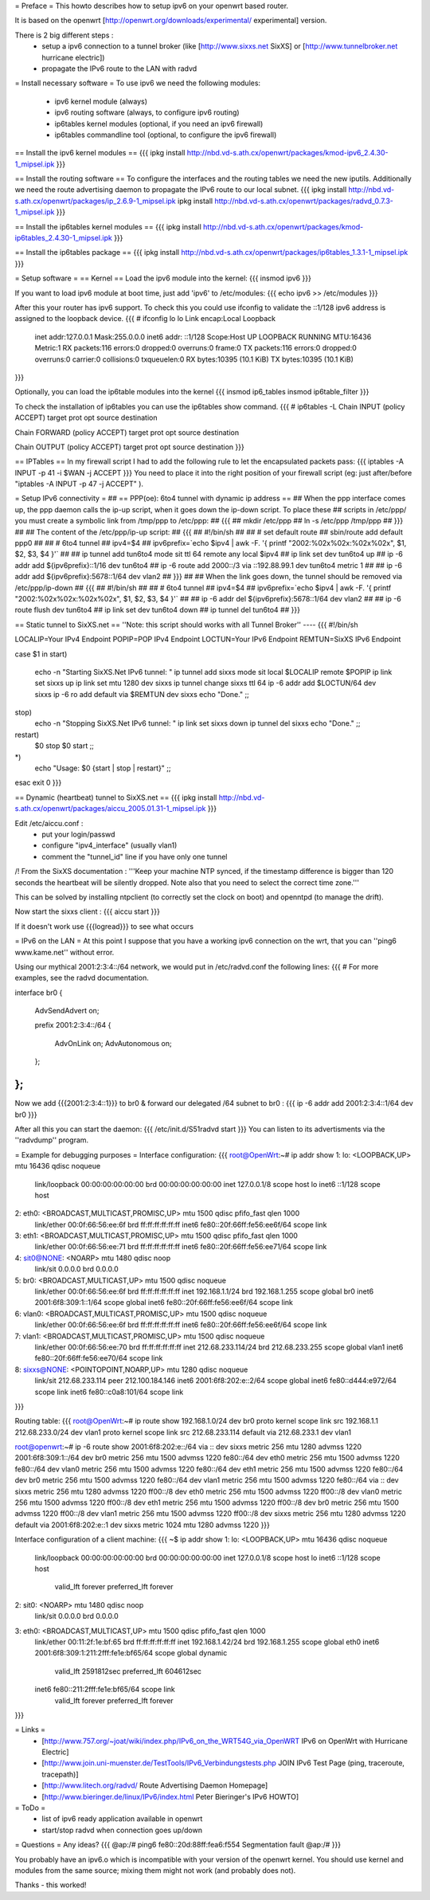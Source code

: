 = Preface =
This howto describes how to setup ipv6 on your openwrt based router. 

It is based on the openwrt [http://openwrt.org/downloads/experimental/ experimental] version. 

There is 2 big different steps :
  * setup a ipv6 connection to a tunnel broker (like [http://www.sixxs.net SixXS] or [http://www.tunnelbroker.net hurricane electric])
  * propagate the IPv6 route to the LAN with radvd


= Install necessary software =
To use ipv6 we need the following modules:
 * ipv6 kernel module (always)
 * ipv6 routing software (always, to configure ipv6 routing)
 * ip6tables kernel modules (optional, if you need an ipv6 firewall)
 * ip6tables commandline tool (optional, to configure the ipv6 firewall)

== Install the ipv6 kernel modules ==
{{{
ipkg install http://nbd.vd-s.ath.cx/openwrt/packages/kmod-ipv6_2.4.30-1_mipsel.ipk
}}}

== Install the routing software ==
To configure the interfaces and the routing tables we need the new iputils. Additionally we need the route advertising daemon to propagate the IPv6 route to our local subnet.
{{{
ipkg install http://nbd.vd-s.ath.cx/openwrt/packages/ip_2.6.9-1_mipsel.ipk
ipkg install http://nbd.vd-s.ath.cx/openwrt/packages/radvd_0.7.3-1_mipsel.ipk
}}}

== Install the ip6tables kernel modules ==
{{{
ipkg install http://nbd.vd-s.ath.cx/openwrt/packages/kmod-ip6tables_2.4.30-1_mipsel.ipk
}}}

== Install the ip6tables package ==
{{{
ipkg install http://nbd.vd-s.ath.cx/openwrt/packages/ip6tables_1.3.1-1_mipsel.ipk
}}}

= Setup software =
== Kernel ==
Load the ipv6 module into the kernel:
{{{
insmod ipv6
}}}

If you want to load ipv6 module at boot time, just add 'ipv6' to /etc/modules:
{{{
echo ipv6 >> /etc/modules
}}}

After this your router has ipv6 support. To check this you could use ifconfig to validate the ::1/128 ipv6 address is assigned to the loopback device.
{{{
# ifconfig lo 
lo        Link encap:Local Loopback  
          inet addr:127.0.0.1  Mask:255.0.0.0
          inet6 addr: ::1/128 Scope:Host
          UP LOOPBACK RUNNING  MTU:16436  Metric:1
          RX packets:116 errors:0 dropped:0 overruns:0 frame:0
          TX packets:116 errors:0 dropped:0 overruns:0 carrier:0
          collisions:0 txqueuelen:0 
          RX bytes:10395 (10.1 KiB)  TX bytes:10395 (10.1 KiB)
}}}


Optionally, you can load the ip6table modules into the kernel
{{{
insmod ip6_tables
insmod ip6table_filter
}}}

To check the installation of ip6tables you can use the ip6tables show command.
{{{
# ip6tables -L
Chain INPUT (policy ACCEPT)
target     prot opt source               destination         

Chain FORWARD (policy ACCEPT)
target     prot opt source               destination         

Chain OUTPUT (policy ACCEPT)
target     prot opt source               destination
}}}

== IPTables ==
In my firewall script I had to add the following rule to let the encapsulated
packets pass:
{{{
iptables -A INPUT -p 41 -i $WAN -j ACCEPT
}}}
You need to place it into the right position of your firewall script (eg: just after/before "iptables -A INPUT -p 47 -j ACCEPT" ).

= Setup IPv6 connectivity =
## == PPP(oe): 6to4 tunnel with dynamic ip address ==
## When the ppp interface comes up, the ppp daemon calls the ip-up script, when it goes down the ip-down script. To place these ## scripts in /etc/ppp/ you must create a symbolic link from /tmp/ppp to /etc/ppp:
## {{{
## mkdir /etc/ppp
## ln -s /etc/ppp /tmp/ppp
## }}}
## 
## The content of the /etc/ppp/ip-up script:
## {{{
## #!/bin/sh
## 
## # set default route
## sbin/route add default ppp0
## 
## # 6to4 tunnel
## ipv4=$4
## ipv6prefix=`echo $ipv4 | awk -F. '{ printf "2002:%02x%02x:%02x%02x", $1, $2, $3, $4 }'`
## 
## ip tunnel add tun6to4 mode sit ttl 64 remote any local $ipv4
## ip link set dev tun6to4 up
## ip -6 addr add ${ipv6prefix}::1/16 dev tun6to4
## ip -6 route add 2000::/3 via ::192.88.99.1 dev tun6to4 metric 1
## 
## ip -6 addr add ${ipv6prefix}:5678::1/64 dev vlan2
## }}}
## 
## When the link goes down, the tunnel should be removed via /etc/ppp/ip-down
## {{{
## #!/bin/sh
## 
## # 6to4 tunnel
## ipv4=$4
## ipv6prefix=`echo $ipv4 | awk -F. '{ printf "2002:%02x%02x:%02x%02x", $1, $2, $3, $4 }'`
## 
## ip -6 addr del ${ipv6prefix}:5678::1/64 dev vlan2
## 
## ip -6 route flush dev tun6to4
## ip link set dev tun6to4 down
## ip tunnel del tun6to4
## }}}

== Static tunnel to SixXS.net ==
''Note: this script should works with all Tunnel Broker''
----
{{{
#!/bin/sh

LOCALIP=Your IPv4 Endpoint
POPIP=POP IPv4 Endpoint
LOCTUN=Your IPv6 Endpoint
REMTUN=SixXS IPv6 Endpoint

case $1 in
start)
	echo -n "Starting SixXS.Net IPv6 tunnel: "
	ip tunnel add sixxs mode sit local $LOCALIP remote $POPIP
	ip link set sixxs up
	ip link set mtu 1280 dev sixxs
	ip tunnel change sixxs ttl 64
	ip -6 addr add $LOCTUN/64 dev sixxs
	ip -6 ro add default via $REMTUN dev sixxs
	echo "Done."
	;;
stop)
	echo -n "Stopping SixXS.Net IPv6 tunnel: "
	ip link set sixxs down
	ip tunnel del sixxs
	echo "Done."
	;;
restart)
	$0 stop
	$0 start
	;;
*)
	echo "Usage: $0 {start | stop | restart}"
	;;
esac
exit 0
}}}

== Dynamic (heartbeat) tunnel to SixXS.net ==
{{{
ipkg install http://nbd.vd-s.ath.cx/openwrt/packages/aiccu_2005.01.31-1_mipsel.ipk
}}}

Edit /etc/aiccu.conf :
 * put your login/passwd
 * configure "ipv4_interface" (usually vlan1)
 * comment the "tunnel_id" line if you have only one tunnel

/!\  From the SixXS documentation :
'''Keep your machine NTP synced, if the timestamp difference is bigger than 120
seconds the heartbeat will be silently dropped. Note also that you need to select
the correct time zone.'''

This can be solved by installing ntpclient (to correctly set the clock on boot) and openntpd (to manage the drift).

Now start the sixxs client :
{{{
aiccu start
}}}

If it doesn't work use {{{logread}}} to see what occurs


= IPv6 on the LAN =
At this point I suppose that you have a working ipv6 connection on the wrt, that you can ''ping6 www.kame.net'' without error.

Using our mythical 2001:2:3:4::/64 network, we would put in /etc/radvd.conf the following lines:
{{{
# For more examples, see the radvd documentation.

interface br0
{
        AdvSendAdvert on;

        prefix 2001:2:3:4::/64
        {
                AdvOnLink on;
                AdvAutonomous on;
        };

};
}}}

Now we add {{{2001:2:3:4::1}}} to br0 & forward our delegated /64 subnet to br0 :
{{{
ip -6 addr add 2001:2:3:4::1/64 dev br0
}}}

After all this you can start the daemon:
{{{
/etc/init.d/S51radvd start
}}}
You can listen to its advertisments via the ''radvdump'' program.

= Example for debugging purposes =
Interface configuration:
{{{
root@OpenWrt:~# ip addr show
1: lo: <LOOPBACK,UP> mtu 16436 qdisc noqueue
    link/loopback 00:00:00:00:00:00 brd 00:00:00:00:00:00
    inet 127.0.0.1/8 scope host lo
    inet6 ::1/128 scope host
2: eth0: <BROADCAST,MULTICAST,PROMISC,UP> mtu 1500 qdisc pfifo_fast qlen 1000
    link/ether 00:0f:66:56:ee:6f brd ff:ff:ff:ff:ff:ff
    inet6 fe80::20f:66ff:fe56:ee6f/64 scope link
3: eth1: <BROADCAST,MULTICAST,PROMISC,UP> mtu 1500 qdisc pfifo_fast qlen 1000
    link/ether 00:0f:66:56:ee:71 brd ff:ff:ff:ff:ff:ff
    inet6 fe80::20f:66ff:fe56:ee71/64 scope link
4: sit0@NONE: <NOARP> mtu 1480 qdisc noop
    link/sit 0.0.0.0 brd 0.0.0.0
5: br0: <BROADCAST,MULTICAST,UP> mtu 1500 qdisc noqueue
    link/ether 00:0f:66:56:ee:6f brd ff:ff:ff:ff:ff:ff
    inet 192.168.1.1/24 brd 192.168.1.255 scope global br0
    inet6 2001:6f8:309:1::1/64 scope global
    inet6 fe80::20f:66ff:fe56:ee6f/64 scope link
6: vlan0: <BROADCAST,MULTICAST,PROMISC,UP> mtu 1500 qdisc noqueue
    link/ether 00:0f:66:56:ee:6f brd ff:ff:ff:ff:ff:ff
    inet6 fe80::20f:66ff:fe56:ee6f/64 scope link
7: vlan1: <BROADCAST,MULTICAST,PROMISC,UP> mtu 1500 qdisc noqueue
    link/ether 00:0f:66:56:ee:70 brd ff:ff:ff:ff:ff:ff
    inet 212.68.233.114/24 brd 212.68.233.255 scope global vlan1
    inet6 fe80::20f:66ff:fe56:ee70/64 scope link
8: sixxs@NONE: <POINTOPOINT,NOARP,UP> mtu 1280 qdisc noqueue
    link/sit 212.68.233.114 peer 212.100.184.146
    inet6 2001:6f8:202:e::2/64 scope global
    inet6 fe80::d444:e972/64 scope link
    inet6 fe80::c0a8:101/64 scope link
}}}

Routing table:
{{{
root@OpenWrt:~# ip route show
192.168.1.0/24 dev br0  proto kernel  scope link  src 192.168.1.1
212.68.233.0/24 dev vlan1  proto kernel  scope link  src 212.68.233.114
default via 212.68.233.1 dev vlan1

root@openwrt:~# ip -6 route show
2001:6f8:202:e::/64 via :: dev sixxs  metric 256  mtu 1280 advmss 1220
2001:6f8:309:1::/64 dev br0  metric 256  mtu 1500 advmss 1220
fe80::/64 dev eth0  metric 256  mtu 1500 advmss 1220
fe80::/64 dev vlan0  metric 256  mtu 1500 advmss 1220
fe80::/64 dev eth1  metric 256  mtu 1500 advmss 1220
fe80::/64 dev br0  metric 256  mtu 1500 advmss 1220
fe80::/64 dev vlan1  metric 256  mtu 1500 advmss 1220
fe80::/64 via :: dev sixxs  metric 256  mtu 1280 advmss 1220
ff00::/8 dev eth0  metric 256  mtu 1500 advmss 1220
ff00::/8 dev vlan0  metric 256  mtu 1500 advmss 1220
ff00::/8 dev eth1  metric 256  mtu 1500 advmss 1220
ff00::/8 dev br0  metric 256  mtu 1500 advmss 1220
ff00::/8 dev vlan1  metric 256  mtu 1500 advmss 1220
ff00::/8 dev sixxs  metric 256  mtu 1280 advmss 1220
default via 2001:6f8:202:e::1 dev sixxs  metric 1024  mtu 1280 advmss 1220
}}}

Interface configuration of a client machine:
{{{
~$ ip addr show
1: lo: <LOOPBACK,UP> mtu 16436 qdisc noqueue
    link/loopback 00:00:00:00:00:00 brd 00:00:00:00:00:00
    inet 127.0.0.1/8 scope host lo
    inet6 ::1/128 scope host
       valid_lft forever preferred_lft forever
2: sit0: <NOARP> mtu 1480 qdisc noop
    link/sit 0.0.0.0 brd 0.0.0.0
3: eth0: <BROADCAST,MULTICAST,UP> mtu 1500 qdisc pfifo_fast qlen 1000
    link/ether 00:11:2f:1e:bf:65 brd ff:ff:ff:ff:ff:ff
    inet 192.168.1.42/24 brd 192.168.1.255 scope global eth0
    inet6 2001:6f8:309:1:211:2fff:fe1e:bf65/64 scope global dynamic
       valid_lft 2591812sec preferred_lft 604612sec
    inet6 fe80::211:2fff:fe1e:bf65/64 scope link
       valid_lft forever preferred_lft forever
}}}

= Links =
 * [http://www.757.org/~joat/wiki/index.php/IPv6_on_the_WRT54G_via_OpenWRT IPv6 on OpenWrt with Hurricane Electric]
 * [http://www.join.uni-muenster.de/TestTools/IPv6_Verbindungstests.php JOIN IPv6 Test Page (ping, traceroute, tracepath)]
 * [http://www.litech.org/radvd/ Route Advertising Daemon Homepage]
 * [http://www.bieringer.de/linux/IPv6/index.html Peter Bieringer's IPv6 HOWTO]

= ToDo =
 * list of ipv6 ready application available in openwrt
 * start/stop radvd when connection goes up/down

= Questions =
Any ideas?
{{{
@ap:/# ping6 fe80::20d:88ff:fea6:f554
Segmentation fault
@ap:/#
}}}

You probably have an ipv6.o which is incompatible with your version of the openwrt kernel. You should use kernel and modules from the same source; mixing them might not work (and probably does not).

Thanks - this worked!
